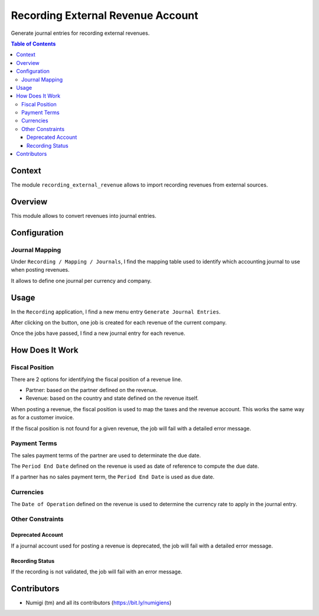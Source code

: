 Recording External Revenue Account
==================================
Generate journal entries for recording external revenues.

.. contents:: Table of Contents

Context
-------
The module ``recording_external_revenue`` allows to import recording revenues from external sources.

Overview
--------
This module allows to convert revenues into journal entries.

.. image:: static/description/revenue_list.png

.. image:: static/description/journal_entry_list.png

Configuration
-------------

Journal Mapping
~~~~~~~~~~~~~~~
Under ``Recording / Mapping / Journals``, I find the mapping table used to identify which
accounting journal to use when posting revenues.

.. image:: static/description/journal_mapping.png

It allows to define one journal per currency and company.

Usage
-----
In the ``Recording`` application, I find a new menu entry ``Generate Journal Entries``.

.. image:: static/description/generate_journal_entries_menu_item.png

After clicking on the button, one job is created for each revenue of the current company.

.. image:: static/description/queue_job_list.png

Once the jobs have passed, I find a new journal entry for each revenue.

.. image:: static/description/journal_entry_list.png

How Does It Work
----------------

Fiscal Position
~~~~~~~~~~~~~~~
There are 2 options for identifying the fiscal position of a revenue line.

* Partner: based on the partner defined on the revenue.
* Revenue: based on the country and state defined on the revenue itself.

.. image:: static/description/revenue_fiscal_position.png

When posting a revenue, the fiscal position is used to map the taxes and the revenue account.
This works the same way as for a customer invoice.

If the fiscal position is not found for a given revenue, the job will fail with a detailed error message.

Payment Terms
~~~~~~~~~~~~~
The sales payment terms of the partner are used to determinate the due date.

The ``Period End Date`` defined on the revenue is used as date of reference
to compute the due date.

.. image:: static/description/revenue_period_end_date.png

If a partner has no sales payment term, the ``Period End Date`` is used as due date.

Currencies
~~~~~~~~~~
The ``Date of Operation`` defined on the revenue is used to determine the currency rate to apply in the journal entry.

Other Constraints
~~~~~~~~~~~~~~~~~

Deprecated Account
******************
If a journal account used for posting a revenue is deprecated, the job will fail with a detailed error message.

Recording Status
****************
If the recording is not validated, the job will fail with an error message.

.. image:: static/description/recording_status_not_validated.png

Contributors
------------
* Numigi (tm) and all its contributors (https://bit.ly/numigiens)
